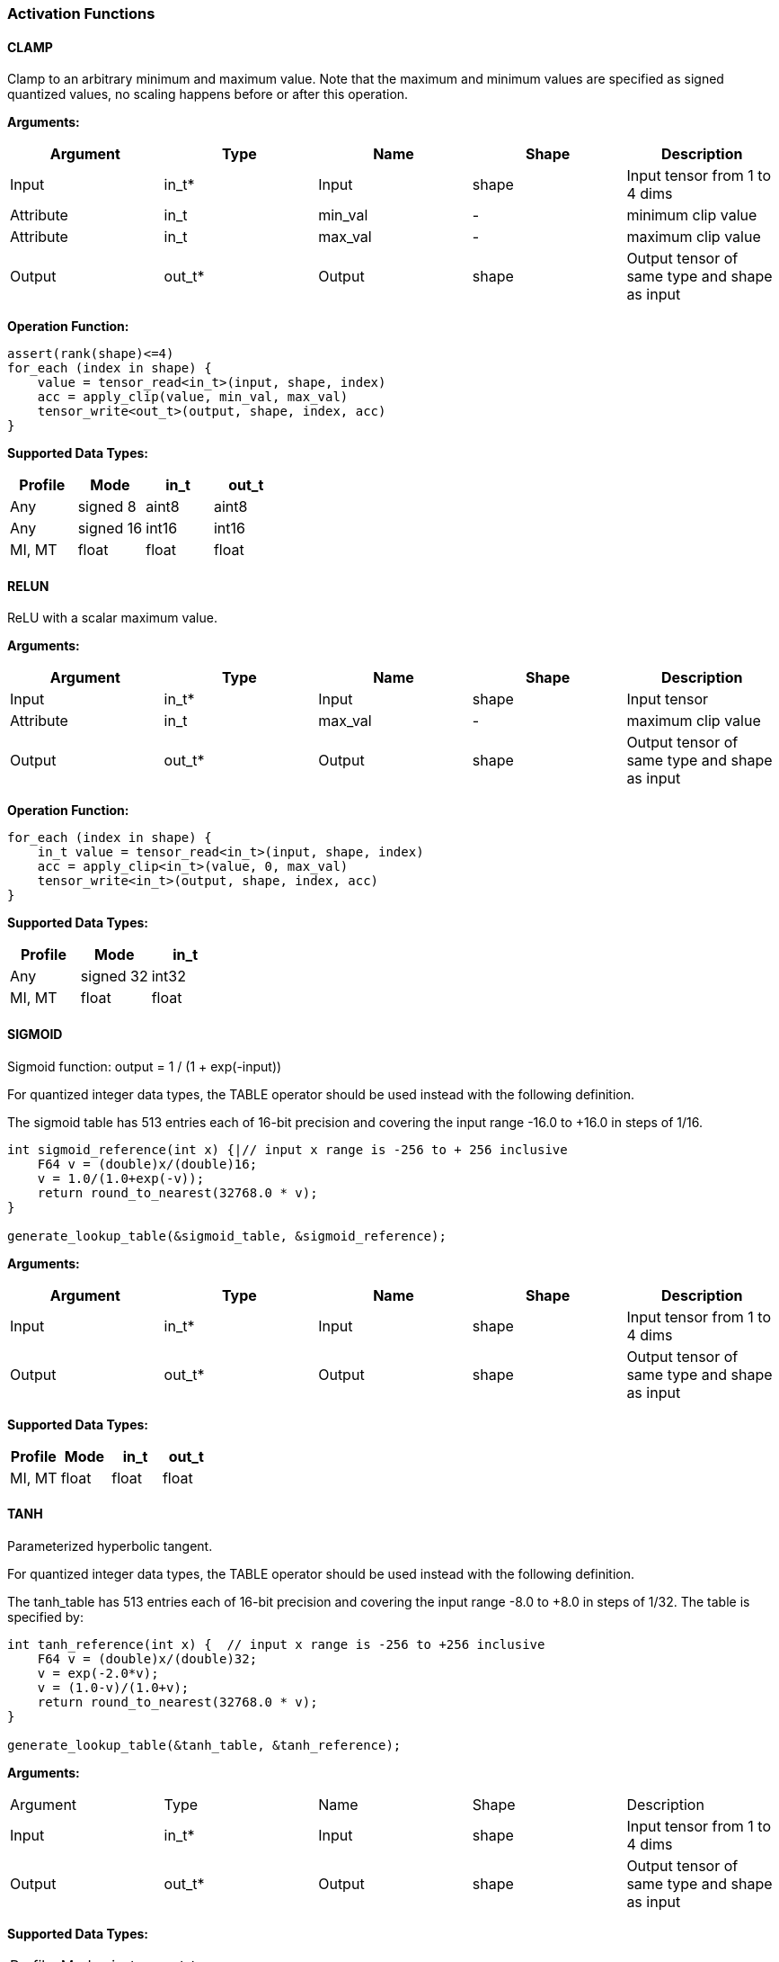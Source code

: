 //
// This confidential and proprietary software may be used only as
// authorised by a licensing agreement from ARM Limited
// (C) COPYRIGHT 2020 ARM Limited
// ALL RIGHTS RESERVED
// The entire notice above must be reproduced on all authorised
// copies and copies may only be made to the extent permitted
// by a licensing agreement from ARM Limited.


=== Activation Functions

==== CLAMP
Clamp to an arbitrary minimum and maximum value. Note that the maximum and minimum values are specified as signed quantized values, no scaling happens before or after this operation.

*Arguments:*

|===
|Argument|Type|Name|Shape|Description

|Input|in_t*|Input|shape|Input tensor from 1 to 4 dims
|Attribute|in_t|min_val|-|minimum clip value
|Attribute|in_t|max_val|-|maximum clip value
|Output|out_t*|Output|shape|Output tensor of same type and shape as input
|===

*Operation Function:*
....
assert(rank(shape)<=4)
for_each (index in shape) {
    value = tensor_read<in_t>(input, shape, index)
    acc = apply_clip(value, min_val, max_val)
    tensor_write<out_t>(output, shape, index, acc)
}
....

*Supported Data Types:*

|===
|Profile|Mode|in_t|out_t

|Any|signed 8|aint8 |aint8
|Any|signed 16|int16|int16
|MI, MT|float|float|float
|===

==== RELUN

ReLU with a scalar maximum value.

*Arguments:*

|===
|Argument|Type|Name|Shape|Description

|Input|in_t*|Input|shape|Input tensor
|Attribute|in_t|max_val|-|maximum clip value
|Output|out_t*|Output|shape|Output tensor of same type and shape as input
|===

*Operation Function:*

[source,c]
----
for_each (index in shape) {
    in_t value = tensor_read<in_t>(input, shape, index)
    acc = apply_clip<in_t>(value, 0, max_val)
    tensor_write<in_t>(output, shape, index, acc)
}
----

*Supported Data Types:*

|===
|Profile|Mode|in_t

|Any|signed 32|int32
|MI, MT|float|float
|===

==== SIGMOID

Sigmoid function: output = 1 / (1 + exp(-input))

For quantized integer data types, the TABLE operator should be used instead with
the following definition.

The sigmoid table has 513 entries each of 16-bit precision and covering the input range -16.0 to +16.0 in steps of 1/16.

[source,c]
....
int sigmoid_reference(int x) {|// input x range is -256 to + 256 inclusive
    F64 v = (double)x/(double)16;
    v = 1.0/(1.0+exp(-v));
    return round_to_nearest(32768.0 * v);
}

generate_lookup_table(&sigmoid_table, &sigmoid_reference);
....

*Arguments:*

|===
|Argument|Type|Name|Shape|Description

|Input|in_t*|Input|shape|Input tensor from 1 to 4 dims
|Output|out_t*|Output|shape|Output tensor of same type and shape as input
|===

*Supported Data Types:*

|===
|Profile|Mode|in_t|out_t

|MI, MT|float|float|float
|===

==== TANH

Parameterized hyperbolic tangent.

For quantized integer data types, the TABLE operator should be used instead with
the following definition.

The tanh_table has 513 entries each of 16-bit precision and covering the input range -8.0 to +8.0 in steps of 1/32. The table is specified by:

[source,c]
----
int tanh_reference(int x) {  // input x range is -256 to +256 inclusive
    F64 v = (double)x/(double)32;
    v = exp(-2.0*v);
    v = (1.0-v)/(1.0+v);
    return round_to_nearest(32768.0 * v);
}

generate_lookup_table(&tanh_table, &tanh_reference);
----

*Arguments:*

|===

|Argument|Type|Name|Shape|Description

|Input|in_t*|Input|shape|Input tensor from 1 to 4 dims
|Output|out_t*|Output|shape|Output tensor of same type and shape as input
|===

*Supported Data Types:*

|===

|Profile|Mode|in_t|out_t

|MI, MT|float|float|float
|===
